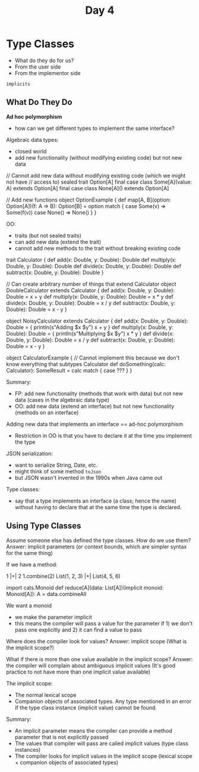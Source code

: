 #+TITLE: Day 4
* Type Classes
- What do they do for us?
- From the user side
- From the implementor side

~implicits~
** What Do They Do
*Ad hoc polymorphism*
- how can we get different types to implement the same interface?

Algebraic data types:
- closed world
- add new functionality (without modifying existing code) but not new data

#+begin_lang scala
// Cannot add new data without modifying existing code (which we might not have
// access to)
sealed trait Option[A]
final case class Some[A](value: A) extends Option[A]
final case class None[A]() extends Option[A]

// Add new functions
object OptionExample {
  def map[A, B](option: Option[A])(f: A => B): Option[B] =
    option match {
      case Some(v) => Some(f(v))
      case None() => None()
    }
}
#+end_lang


OO:
- traits (but not sealed traits)
- can add new data (extend the trait)
- cannot add new methods to the trait without breaking existing code

#+begin_lang scala
trait Calculator {
  def add(x: Double, y: Double): Double
  def multiply(x: Double, y: Double): Double
  def divide(x: Double, y: Double): Double
  def subtract(x: Double, y: Double): Double
}

// Can create arbitrary number of things that extend Calculator
object DoubleCalculator extends Calculator {
  def add(x: Double, y: Double): Double =
    x + y
  def multiply(x: Double, y: Double): Double =
    x * y
  def divide(x: Double, y: Double): Double =
    x / y
  def subtract(x: Double, y: Double): Double =
    x - y
}

object NoisyCalculator extends Calculator {
  def add(x: Double, y: Double): Double = {
    println(s"Adding $x $y")
    x + y
  }
  def multiply(x: Double, y: Double): Double = {
    println(s"Multiplying $x $y")
    x * y
  }
  def divide(x: Double, y: Double): Double =
    x / y
  def subtract(x: Double, y: Double): Double =
    x - y
}

object CalculatorExample {
// Cannot implement this because we don't know everything that subtypes Calculator
  def doSomething(calc: Calculator): SomeResult =
    calc match {
       case ???
    }
}
#+end_lang

Summary:
- FP: add new functionality (methods that work with data) but not new data (cases in the algebraic data type)
- OO: add new data (extend an interface) but not new functionality (methods on an interface)

Adding new data that implements an interface == ad-hoc polymorphism
- Restriction in OO is that you have to declare it at the time you implement the type

JSON serialization:
- want to serialize String, Date, etc.
- might think of some method ~toJson~
- but JSON wasn't invented in the 1990s when Java came out

Type classes:
- say that a type implements an interface (a class; hence the name) without having to declare that at the same time the type is declared.
** Using Type Classes
Assume someone else has defined the type classes. How do we use them?
Answer: implicit parameters (or context bounds, which are simpler syntax for the same thing)

If we have a method:

#+begin_lang scala
1 |+| 2
1.combine(2)
List(1, 2, 3) |+| List(4, 5, 6)

import cats.Monoid
def reduce[A](data: List[A])(implicit monoid: Monoid[A]): A =
  data.combineAll
#+end_lang

We want a monoid
- we make the parameter implicit
- this means the compiler will pass a value for the parameter if 1) we don't pass one explicitly and 2) it can find a value to pass

Where does the compiler look for values?
Answer: implicit scope (What is the implicit scope?)

What if there is more than one value available in the implicit scope?
Answer: the compiler will complain about ambiguous implicit values
(It's good practice to not have more than one implicit value available)

The implicit scope:
- The normal lexical scope
- Companion objects of associated types. Any type mentioned in an error if the type class instance (implicit value) cannot be found.

Summary:
- An implicit parameter means the compiler can provide a method parameter that is not explicitly passed
- The values that compiler will pass are called implicit values (type class instances)
- The compiler looks for implicit values in the implicit scope (lexical scope + companion objects of associated types)
